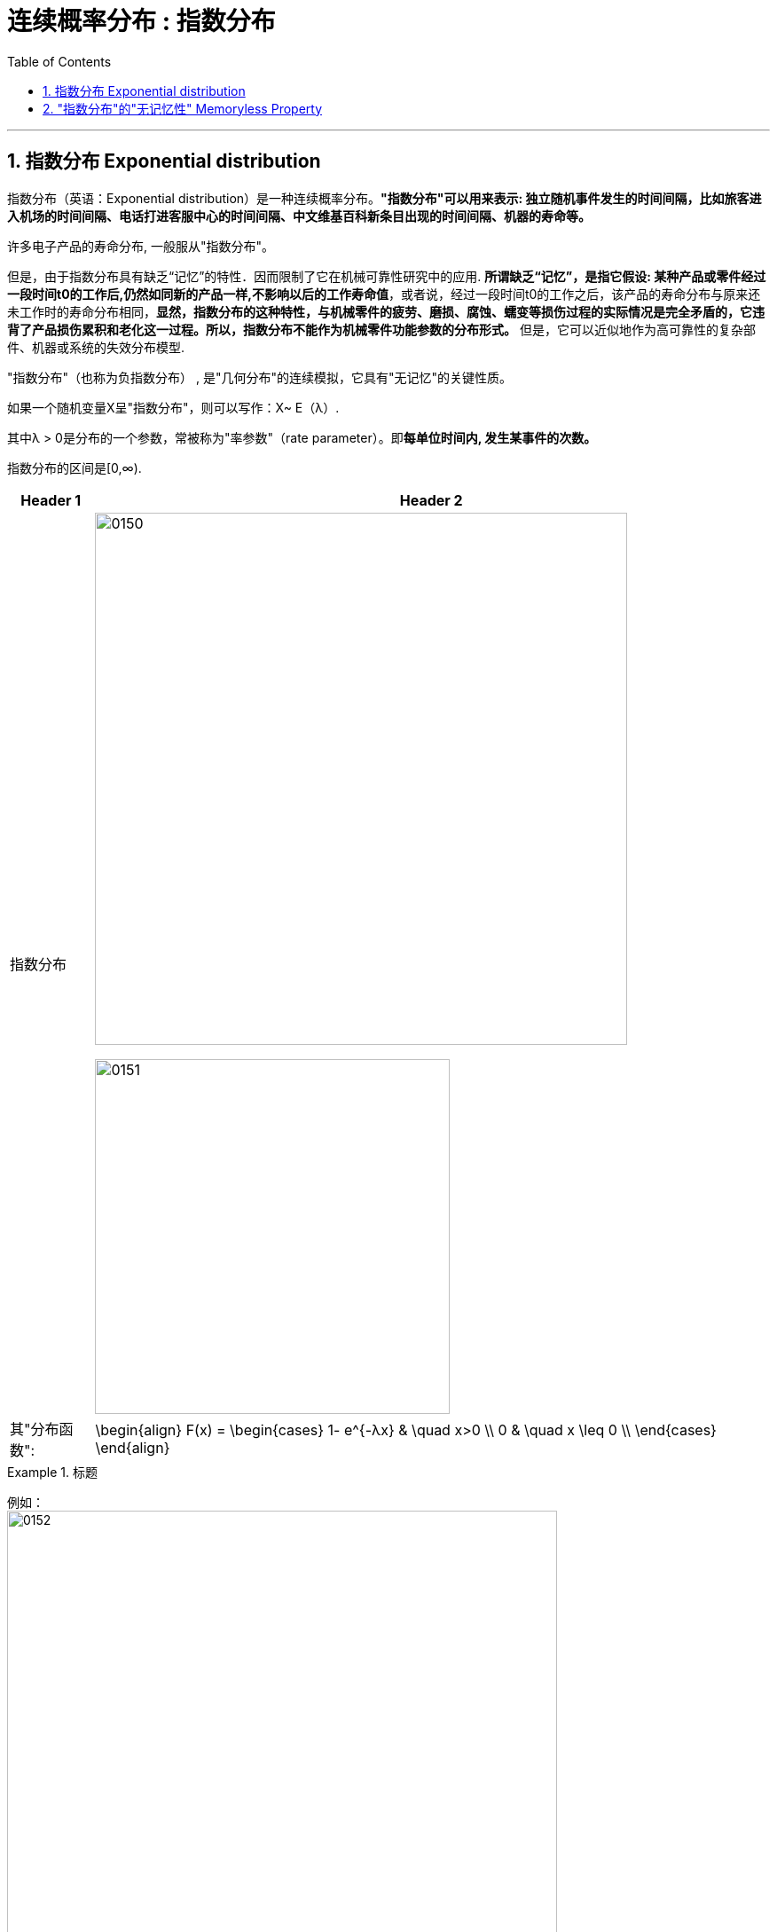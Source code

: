 
= 连续概率分布 : 指数分布
:toc: left
:toclevels: 3
:sectnums:

---

== 指数分布 Exponential distribution

指数分布（英语：Exponential distribution）是一种连续概率分布。*"指数分布"可以用来表示: 独立随机事件发生的时间间隔，比如旅客进入机场的时间间隔、电话打进客服中心的时间间隔、中文维基百科新条目出现的时间间隔、机器的寿命等。*

许多电子产品的寿命分布, 一般服从"指数分布"。

但是，由于指数分布具有缺乏“记忆”的特性．因而限制了它在机械可靠性研究中的应用. *所谓缺乏“记忆”，是指它假设: 某种产品或零件经过一段时间t0的工作后,仍然如同新的产品一样,不影响以后的工作寿命值*，或者说，经过一段时间t0的工作之后，该产品的寿命分布与原来还未工作时的寿命分布相同，*显然，指数分布的这种特性，与机械零件的疲劳、磨损、腐蚀、蠕变等损伤过程的实际情况是完全矛盾的，它违背了产品损伤累积和老化这一过程。所以，指数分布不能作为机械零件功能参数的分布形式。* 但是，它可以近似地作为高可靠性的复杂部件、机器或系统的失效分布模型.


"指数分布"（也称为负指数分布） , 是"几何分布"的连续模拟，它具有"无记忆"的关键性质。

如果一个随机变量X呈"指数分布"，则可以写作：X~ E（λ）.

其中λ > 0是分布的一个参数，常被称为"率参数"（rate parameter）。即**每单位时间内, 发生某事件的次数。**

指数分布的区间是[0,∞).


[options="autowidth"]
|===
|Header 1 |Header 2

|指数分布
|image:img/0150.png[ ,600]

image:img/0151.png[ ,400]

|其"分布函数":
|\begin{align}
F(x) = \begin{cases}
  1- e^{-λx} & \quad x>0 \\
  0 &  \quad x \leq 0  \\
\end{cases}
\end{align}
|===


.标题
====
例如： +
image:img/0152.png[ ,620]
====

---

== "指数分布"的"无记忆性" Memoryless Property

X表示某种设备的寿命, 则, 设备在时刻s 仍活着, 并且它再活t时间长度的概率, 和它现在的年龄s 没有关系. 即, 设备对它的已使用时间s, 没有记忆性.

即, "无记忆性"就是说:  一个灯泡, 你用了15年后, 它能再用1年的概率, 和它刚买时, 能再用1年的的概率, 是相等的.  即, 在"指数分布"里, 一个东西的寿命, 对"已使用时间"是没有记忆的.


指数分布的"无记忆性"的定义如下： +
如果X是服从指数分布的，则X是一种无记忆性的变量，也就是说: +
image:img/0153.png[ ,]

比如投硬币, 你想投到正面朝上. 如果该实验是具有"无记忆性"的, 则就意味着: 无论你是刚开始投, 还是已经投了3分钟, 10分钟 (用a表示投硬币这个重复动作已经做了多少秒),... 你第一次得到"正面朝上"所需花费的时间x 的概率, 都是一样的. *也就是说，过去的实验, 不影响未来事件发生的概率。*

如果用投硬币次数 （几何分布）来理解，对于同一个硬币，为了得到硬币"正面朝上"还要投x次的概率, 与你已经投过了多少次是没有关系的。 *因为硬币没有记忆性, 它不会记忆之前自己是正面还是反面. 每一次投对它来说都是第一次投.*

以客服电话的例子来理解无记忆性。假设该客服8点开始上班接客服电话。她在刚上班时要等x秒才接到下一个客服电话的概率, 与已经等了半小时、或者1小时，或者 2小时后，还要等待x秒，才接到下一个客服电话的概率, 是一样的。

经济学上，有一个概念是"沉没成本"，指的是已经付出的、且不可收回的成本。有一个说法是：沉没成本不是成本. 它的论证是: 既然沉没成本不可收回，那么在做选择的时候就不应该考虑它。

比如, 你在等人, 前面等的三个小时是沉没成本，不会影响之后的来客概率，所以你该上厕所就去上厕所。



."无记忆性"的证明过程:
====
例如： +
image:img/0154.png[ ,800]
====


image:img/0155.png[ ,400]



image:img/0156.svg[ ,500]


---







